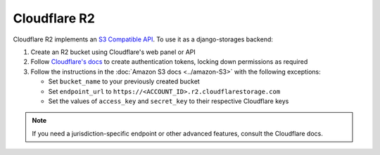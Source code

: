 Cloudflare R2
=============

Cloudflare R2 implements an `S3 Compatible API <https://developers.cloudflare.com/r2/api/s3/api/>`_. To use it as a django-storages backend:

#. Create an R2 bucket using Cloudflare's web panel or API
#. Follow `Cloudflare's docs`_ to create authentication tokens, locking down permissions as required
#. Follow the instructions in the :doc:`Amazon S3 docs <../amazon-S3>` with the following exceptions:

   * Set ``bucket_name`` to your previously created bucket
   * Set ``endpoint_url`` to ``https://<ACCOUNT_ID>.r2.cloudflarestorage.com``
   * Set the values of ``access_key`` and ``secret_key`` to their respective Cloudflare keys

.. note::
   If you need a jurisdiction-specific endpoint or other advanced features, consult the Cloudflare docs.

.. _Cloudflare's docs: https://developers.cloudflare.com/r2/api/s3/tokens/
